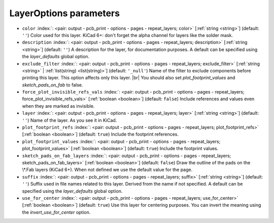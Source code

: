 .. _LayerOptions:


LayerOptions parameters
~~~~~~~~~~~~~~~~~~~~~~~

-  ``color`` :index:`: <pair: output - pcb_print - options - pages - repeat_layers; color>` [:ref:`string <string>`] (default: ``''``) Color used for this layer.
   KiCad 6+: don't forget the alpha channel for layers like the solder mask.
-  ``description`` :index:`: <pair: output - pcb_print - options - pages - repeat_layers; description>` [:ref:`string <string>`] (default: ``''``) A description for the layer, for documentation purposes.
   A default can be specified using the `layer_defaults` global option.
-  ``exclude_filter`` :index:`: <pair: output - pcb_print - options - pages - repeat_layers; exclude_filter>` [:ref:`string <string>` | :ref:`list(string) <list(string)>`] (default: ``'_null'``) Name of the filter to exclude components before printing this layer.
   This option affects only this layer. |br|
   You should also set `plot_footprint_values` and `sketch_pads_on_fab` to false.

-  ``force_plot_invisible_refs_vals`` :index:`: <pair: output - pcb_print - options - pages - repeat_layers; force_plot_invisible_refs_vals>` [:ref:`boolean <boolean>`] (default: ``false``) Include references and values even when they are marked as invisible.
-  ``layer`` :index:`: <pair: output - pcb_print - options - pages - repeat_layers; layer>` [:ref:`string <string>`] (default: ``''``) Name of the layer. As you see it in KiCad.
-  ``plot_footprint_refs`` :index:`: <pair: output - pcb_print - options - pages - repeat_layers; plot_footprint_refs>` [:ref:`boolean <boolean>`] (default: ``true``) Include the footprint references.
-  ``plot_footprint_values`` :index:`: <pair: output - pcb_print - options - pages - repeat_layers; plot_footprint_values>` [:ref:`boolean <boolean>`] (default: ``true``) Include the footprint values.
-  ``sketch_pads_on_fab_layers`` :index:`: <pair: output - pcb_print - options - pages - repeat_layers; sketch_pads_on_fab_layers>` [:ref:`boolean <boolean>`] (default: ``false``) Draw the outline of the pads on the \\*.Fab layers (KiCad 6+).
   When not defined we use the default value for the page.
-  ``suffix`` :index:`: <pair: output - pcb_print - options - pages - repeat_layers; suffix>` [:ref:`string <string>`] (default: ``''``) Suffix used in file names related to this layer. Derived from the name if not specified.
   A default can be specified using the `layer_defaults` global option.
-  ``use_for_center`` :index:`: <pair: output - pcb_print - options - pages - repeat_layers; use_for_center>` [:ref:`boolean <boolean>`] (default: ``true``) Use this layer for centering purposes.
   You can invert the meaning using the `invert_use_for_center` option.


